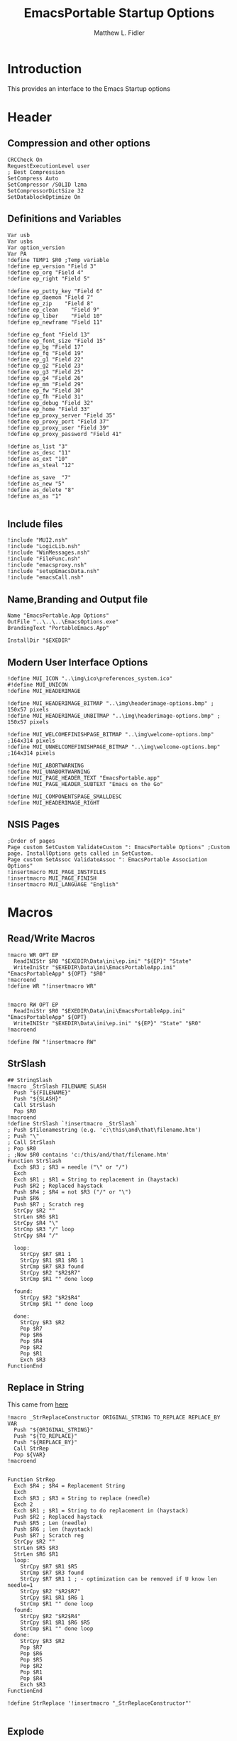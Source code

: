 #+TITLE: EmacsPortable Startup Options
#+AUTHOR: Matthew L. Fidler
#+PROPERTY: tangle EmacsPortableOptions.nsi
* Introduction
This provides an interface to the Emacs Startup options
* Header
** Compression and other options
#+BEGIN_SRC nsis
  CRCCheck On
  RequestExecutionLevel user
  ; Best Compression
  SetCompress Auto
  SetCompressor /SOLID lzma
  SetCompressorDictSize 32
  SetDatablockOptimize On
#+END_SRC
** Definitions and Variables
#+BEGIN_SRC nsis
  Var usb
  Var usbs
  Var option_version
  Var PA
  !define TEMP1 $R0 ;Temp variable
  !define ep_version "Field 3"
  !define ep_org "Field 4"
  !define ep_right "Field 5"

  !define ep_putty_key "Field 6"
  !define ep_daemon "Field 7"
  !define ep_zip    "Field 8"
  !define ep_clean    "Field 9"
  !define ep_liber    "Field 10"
  !define ep_newframe "Field 11"

  !define ep_font "Field 13"
  !define ep_font_size "Field 15"
  !define ep_bg "Field 17"
  !define ep_fg "Field 19"
  !define ep_g1 "Field 22"
  !define ep_g2 "Field 23"
  !define ep_g3 "Field 25"
  !define ep_g4 "Field 26"
  !define ep_mm "Field 29"
  !define ep_fw "Field 30"
  !define ep_fh "Field 31"
  !define ep_debug "Field 32"
  !define ep_home "Field 33"
  !define ep_proxy_server "Field 35"
  !define ep_proxy_port "Field 37"
  !define ep_proxy_user "Field 39"
  !define ep_proxy_password "Field 41"

  !define as_list "3"
  !define as_desc "11"
  !define as_ext "10"
  !define as_steal "12"

  !define as_save  "7"
  !define as_new "5"
  !define as_delete "8"
  !define as_as "1"
  
#+END_SRC


** Include files
#+BEGIN_SRC nsis
  !include "MUI2.nsh"
  !include "LogicLib.nsh"
  !include "WinMessages.nsh"
  !include "FileFunc.nsh"
  !include "emacsproxy.nsh"
  !include "setupEmacsData.nsh"
  !include "emacsCall.nsh"
#+END_SRC
** Name,Branding and Output file
#+BEGIN_SRC nsis
  Name "EmacsPortable.App Options"
  OutFile "..\..\..\EmacsOptions.exe"
  BrandingText "PortableEmacs.App"
  
  InstallDir "$EXEDIR"
#+END_SRC
** Modern User Interface Options
#+BEGIN_SRC nsis
  !define MUI_ICON "..\img\ico\preferences_system.ico"
  #!define MUI_UNICON
  !define MUI_HEADERIMAGE
  
  !define MUI_HEADERIMAGE_BITMAP "..\img\headerimage-options.bmp" ; 150x57 pixels
  !define MUI_HEADERIMAGE_UNBITMAP "..\img\headerimage-options.bmp" ; 150x57 pixels
  
  !define MUI_WELCOMEFINISHPAGE_BITMAP "..\img\welcome-options.bmp" ;164x314 pixels
  !define MUI_UNWELCOMEFINISHPAGE_BITMAP "..\img\welcome-options.bmp" ;164x314 pixels
  
  !define MUI_ABORTWARNING
  !define MUI_UNABORTWARNING
  !define MUI_PAGE_HEADER_TEXT "EmacsPortable.app"
  !define MUI_PAGE_HEADER_SUBTEXT "Emacs on the Go"
  
  !define MUI_COMPONENTSPAGE_SMALLDESC
  !define MUI_HEADERIMAGE_RIGHT
#+END_SRC

** NSIS Pages
#+BEGIN_SRC nsis
  ;Order of pages
  Page custom SetCustom ValidateCustom ": EmacsPortable Options" ;Custom page. InstallOptions gets called in SetCustom.
  Page custom SetAssoc ValidateAssoc ": EmacsPortable Association Options"
  !insertmacro MUI_PAGE_INSTFILES
  !insertmacro MUI_PAGE_FINISH
  !insertmacro MUI_LANGUAGE "English"
#+END_SRC
* Macros
** Read/Write Macros
#+BEGIN_SRC nsis
  !macro WR OPT EP
    ReadINIStr $R0 "$EXEDIR\Data\ini\ep.ini" "${EP}" "State"
    WriteIniStr "$EXEDIR\Data\ini\EmacsPortableApp.ini" "EmacsPortableApp" ${OPT} "$R0"
  !macroend
  !define WR "!insertmacro WR"
  
  
  !macro RW OPT EP
    ReadIniStr $R0 "$EXEDIR\Data\ini\EmacsPortableApp.ini" "EmacsPortableApp" ${OPT}
    WriteINIStr "$EXEDIR\Data\ini\ep.ini" "${EP}" "State" "$R0"
  !macroend
  
  !define RW "!insertmacro RW"
#+END_SRC  
** StrSlash
#+BEGIN_SRC nsis
  ## StringSlash
  !macro _StrSlash FILENAME SLASH
    Push "${FILENAME}"
    Push "${SLASH}"
    Call StrSlash
    Pop $R0
  !macroend
  !define StrSlash `!insertmacro _StrSlash`
  ; Push $filenamestring (e.g. 'c:\this\and\that\filename.htm')
  ; Push "\"
  ; Call StrSlash
  ; Pop $R0
  ; ;Now $R0 contains 'c:/this/and/that/filename.htm'
  Function StrSlash
    Exch $R3 ; $R3 = needle ("\" or "/")
    Exch
    Exch $R1 ; $R1 = String to replacement in (haystack)
    Push $R2 ; Replaced haystack
    Push $R4 ; $R4 = not $R3 ("/" or "\")
    Push $R6
    Push $R7 ; Scratch reg
    StrCpy $R2 ""
    StrLen $R6 $R1
    StrCpy $R4 "\"
    StrCmp $R3 "/" loop
    StrCpy $R4 "/"
    
    loop:
      StrCpy $R7 $R1 1
      StrCpy $R1 $R1 $R6 1
      StrCmp $R7 $R3 found
      StrCpy $R2 "$R2$R7"
      StrCmp $R1 "" done loop
      
    found:
      StrCpy $R2 "$R2$R4"
      StrCmp $R1 "" done loop
      
    done:
      StrCpy $R3 $R2
      Pop $R7
      Pop $R6
      Pop $R4
      Pop $R2
      Pop $R1
      Exch $R3
  FunctionEnd
#+END_SRC
** Replace in String
This came from [[http://nsis.sourceforge.net/Another_String_Replace_%28and_Slash/BackSlash_Converter%29][here]]
#+BEGIN_SRC nsis
!macro _StrReplaceConstructor ORIGINAL_STRING TO_REPLACE REPLACE_BY VAR
  Push "${ORIGINAL_STRING}"
  Push "${TO_REPLACE}"
  Push "${REPLACE_BY}"
  Call StrRep
  Pop ${VAR}
!macroend


Function StrRep
  Exch $R4 ; $R4 = Replacement String
  Exch
  Exch $R3 ; $R3 = String to replace (needle)
  Exch 2
  Exch $R1 ; $R1 = String to do replacement in (haystack)
  Push $R2 ; Replaced haystack
  Push $R5 ; Len (needle)
  Push $R6 ; len (haystack)
  Push $R7 ; Scratch reg
  StrCpy $R2 ""
  StrLen $R5 $R3
  StrLen $R6 $R1
  loop:
    StrCpy $R7 $R1 $R5
    StrCmp $R7 $R3 found
    StrCpy $R7 $R1 1 ; - optimization can be removed if U know len needle=1
    StrCpy $R2 "$R2$R7"
    StrCpy $R1 $R1 $R6 1
    StrCmp $R1 "" done loop
  found:
    StrCpy $R2 "$R2$R4"
    StrCpy $R1 $R1 $R6 $R5
    StrCmp $R1 "" done loop
  done:
    StrCpy $R3 $R2
    Pop $R7
    Pop $R6
    Pop $R5
    Pop $R2
    Pop $R1
    Pop $R4
    Exch $R3
FunctionEnd

!define StrReplace '!insertmacro "_StrReplaceConstructor"'

#+END_SRC

** Explode
From http://nsis.sourceforge.net/Explode
#+BEGIN_SRC nsis
!define Explode "!insertmacro Explode"
 
!macro  Explode Length  Separator   String
    Push    `${Separator}`
    Push    `${String}`
    Call    Explode
    Pop     `${Length}`
!macroend

!define unExplode "!insertmacro unExplode"
 
!macro  unExplode Length  Separator   String
    Push    `${Separator}`
    Push    `${String}`
    Call    un.Explode
    Pop     `${Length}`
!macroend
 
Function Explode
  ; Initialize variables
  Var /GLOBAL explString
  Var /GLOBAL explSeparator
  Var /GLOBAL explStrLen
  Var /GLOBAL explSepLen
  Var /GLOBAL explOffset
  Var /GLOBAL explTmp
  Var /GLOBAL explTmp2
  Var /GLOBAL explTmp3
  Var /GLOBAL explArrCount
 
  ; Get input from user
  Pop $explString
  Pop $explSeparator
 
  ; Calculates initial values
  StrLen $explStrLen $explString
  StrLen $explSepLen $explSeparator
  StrCpy $explArrCount 1
 
  ${If}   $explStrLen <= 1          ;   If we got a single character
  ${OrIf} $explSepLen > $explStrLen ;   or separator is larger than the string,
    Push    $explString             ;   then we return initial string with no change
    Push    1                       ;   and set array's length to 1
    Return
  ${EndIf}
 
  ; Set offset to the last symbol of the string
  StrCpy $explOffset $explStrLen
  IntOp  $explOffset $explOffset - 1
 
  ; Clear temp string to exclude the possibility of appearance of occasional data
  StrCpy $explTmp   ""
  StrCpy $explTmp2  ""
  StrCpy $explTmp3  ""
 
  ; Loop until the offset becomes negative
  ${Do}
    ;   If offset becomes negative, it is time to leave the function
    ${IfThen} $explOffset == -1 ${|} ${ExitDo} ${|}
 
    ;   Remove everything before and after the searched part ("TempStr")
    StrCpy $explTmp $explString $explSepLen $explOffset
 
    ${If} $explTmp == $explSeparator
        ;   Calculating offset to start copy from
        IntOp   $explTmp2 $explOffset + $explSepLen ;   Offset equals to the current offset plus length of separator
        StrCpy  $explTmp3 $explString "" $explTmp2
 
        Push    $explTmp3                           ;   Throwing array item to the stack
        IntOp   $explArrCount $explArrCount + 1     ;   Increasing array's counter
 
        StrCpy  $explString $explString $explOffset 0   ;   Cutting all characters beginning with the separator entry
        StrLen  $explStrLen $explString
    ${EndIf}
 
    ${If} $explOffset = 0                       ;   If the beginning of the line met and there is no separator,
                                                ;   copying the rest of the string
        ${If} $explSeparator == ""              ;   Fix for the empty separator
            IntOp   $explArrCount   $explArrCount - 1
        ${Else}
            Push    $explString
        ${EndIf}
    ${EndIf}
 
    IntOp   $explOffset $explOffset - 1
  ${Loop}
 
  Push $explArrCount
FunctionEnd
Function un.Explode
  ; Initialize variables
  ; Get input from user
  Pop $explString
  Pop $explSeparator
 
  ; Calculates initial values
  StrLen $explStrLen $explString
  StrLen $explSepLen $explSeparator
  StrCpy $explArrCount 1
 
  ${If}   $explStrLen <= 1          ;   If we got a single character
  ${OrIf} $explSepLen > $explStrLen ;   or separator is larger than the string,
    Push    $explString             ;   then we return initial string with no change
    Push    1                       ;   and set array's length to 1
    Return
  ${EndIf}
 
  ; Set offset to the last symbol of the string
  StrCpy $explOffset $explStrLen
  IntOp  $explOffset $explOffset - 1
 
  ; Clear temp string to exclude the possibility of appearance of occasional data
  StrCpy $explTmp   ""
  StrCpy $explTmp2  ""
  StrCpy $explTmp3  ""
 
  ; Loop until the offset becomes negative
  ${Do}
    ;   If offset becomes negative, it is time to leave the function
    ${IfThen} $explOffset == -1 ${|} ${ExitDo} ${|}
 
    ;   Remove everything before and after the searched part ("TempStr")
    StrCpy $explTmp $explString $explSepLen $explOffset
 
    ${If} $explTmp == $explSeparator
        ;   Calculating offset to start copy from
        IntOp   $explTmp2 $explOffset + $explSepLen ;   Offset equals to the current offset plus length of separator
        StrCpy  $explTmp3 $explString "" $explTmp2
 
        Push    $explTmp3                           ;   Throwing array item to the stack
        IntOp   $explArrCount $explArrCount + 1     ;   Increasing array's counter
 
        StrCpy  $explString $explString $explOffset 0   ;   Cutting all characters beginning with the separator entry
        StrLen  $explStrLen $explString
    ${EndIf}
 
    ${If} $explOffset = 0                       ;   If the beginning of the line met and there is no separator,
                                                ;   copying the rest of the string
        ${If} $explSeparator == ""              ;   Fix for the empty separator
            IntOp   $explArrCount   $explArrCount - 1
        ${Else}
            Push    $explString
        ${EndIf}
    ${EndIf}
 
    IntOp   $explOffset $explOffset - 1
  ${Loop}
 
  Push $explArrCount
FunctionEnd
#+END_SRC
* Functions
** Get Portable Apps Directories
#+BEGIN_SRC nsis
  Function GetDriveVars
    Var /GLOBAL option_home_usb
    StrCmp $9 "c:\" findcygwin
    StrCmp $8 "HDD" gpa
    StrCmp $9 "a:\" spa
    StrCmp $9 "b:\" spa
    
    gpa:
      StrCmp $option_home_usb "" set_usb 0
      IfFileExists "$9$option_home_usb" 0 is_emacs_portable
      IfFileExists "$9$option_home_usb\.emacs" set_home 0
      IfFileExists "$9$option_home_usb\_emacs" set_home 0
      IfFileExists "$9PortableApps\EmacsPortable.App\EmacsPortableApp.exe" set_home
      IfFileExists "$9EmacsPortable.App\EmacsPortableApp.exe" set_home
      IfFileExists "$9PotableApps" set_home
      Goto findcygwin
      
    set_home:
      StrCpy $PA "$9PortableApps"
      Goto set_usb
      
    is_emacs_portable:
      IfFileExists "$9PortableApps\EmacsPortable.App\EmacsPortableApp.exe" set_usb
      IfFileExists "$9EmacsPortable.App\EmacsPortableApp.exe" set_usb
      IfFileExists "$9PortableApps" set_usb
      Goto findcygwin
      
    set_usb:
      StrCpy $usb "$9"
      StrCpy $usbs "$9" -1
      Goto findcygwin
      
    findcygwin:
      
    spa:    
      Push $0
      
  FunctionEnd
  
#+END_SRC

** Callback Functions
*** Initialization Function
#+BEGIN_SRC nsis
  Function .onInit
    ${setupData}
    ${GetDrives} "FDD+HDD" "GetDriveVars"
    var /GLOBAL versions
    var /GLOBAL nemacs
    var /GLOBAL lastversion
    SetOutPath "$EXEDIR\Data\ini"
    CopyFiles /SILENT "$EXEDIR\App\ini\ep.ini" "$EXEDIR\Data\ini\ep.ini"
    CopyFiles /SILENT "$EXEDIR\App\ini\assoc-io.ini" "$EXEDIR\Data\ini\assoc-io.ini"
    StrCpy $versions ""
    StrCpy $nemacs 0
    StrCpy $lastversion ""
    ${Locate} "$EXEDIR\App" "/L=D /M=emacs-* /S= /G=0" "SetValues"
    StrCmp $versions "" 0 +4
    ExecWait "$EXEDIR\EmacsDownload.exe"
    ExecWait "$EXEDIR\EmacsOptions.exe"
    Abort
    StrCpy $option_version $lastversion
    StrCmp $nemacs 1 +2 0
    CopyFiles /SILENT "$EXEDIR\App\eps\ver-shortcut.exe" "$EXEDIR\EmacsPortableApp-$lastversion.exe"
    WriteIniStr "$EXEDIR\Data\ini\ep.ini" "${ep_version}" "State" "$\"$lastversion$\""
    ${SetupProxy}
    Pop $0
  
    WriteIniStr "$EXEDIR\Data\ini\ep.ini" "${ep_proxy_server}" "State" ""
    WriteIniStr "$EXEDIR\Data\ini\ep.ini" "${ep_proxy_port}" "State" ""
    WriteIniStr "$EXEDIR\Data\ini\ep.ini" "${ep_proxy_user}" "State" ""
    WriteIniStr "$EXEDIR\Data\ini\ep.ini" "${ep_proxy_password}" "State" ""
    
    
    IfFileExists "$EXEDIR\Data\ini\proxy-$PROXY_IDE.ini" 0 end_proxy_init
    ReadINIStr $R0 "$EXEDIR\Data\ini\proxy-$PROXY_IDE.ini" "$PROXY_NAME" "Server"
    blowfish::decrypt $R0 "$PROXY_ID"
    Pop $R0
    Pop $R0
    WriteINIStr "$EXEDIR\Data\ini\ep.ini" "${ep_proxy_server}" "State" "$R0"
    
    ReadIniStr $R0 "$EXEDIR\Data\ini\proxy-$PROXY_IDE.ini" "$PROXY_NAME" "Port"
    blowfish::decrypt $R0 "$PROXY_ID"
    Pop $R0
    Pop $R0
    WriteINIStr "$EXEDIR\Data\ini\ep.ini" "${ep_proxy_port}" "State" "$R0"
    
    ReadIniStr $R0 "$EXEDIR\Data\ini\proxy-$PROXY_IDE.ini" "$PROXY_NAME" "User"
    blowfish::decrypt $R0 "$PROXY_ID"
    Pop $R0
    Pop $R0
    WriteINIStr "$EXEDIR\Data\ini\ep.ini"  "${ep_proxy_user}" "State" "$R0"
    
    ReadIniStr $R0 "$EXEDIR\Data\ini\proxy-$PROXY_IDE.ini" "$PROXY_NAME" "Password"
    blowfish::decrypt $R0 "$PROXY_ID"
    Pop $R0
    Pop $R0
    WriteINIStr "$EXEDIR\Data\ini\ep.ini"  "${ep_proxy_password}" "State" "$R0"
    end_proxy_init:
      ;; Put in some selected options
      IfFileExists "$EXEDIR\Data\ini\EmacsPortableApp.ini" 0 end_init
      
      ReadIniStr $R0 "$EXEDIR\Data\ini\EmacsPortableApp.ini" "EmacsPortableApp" "PuttyKey"
      Push $R0
      Push "/"
      Call StrSlash
      Pop $R0
      StrCpy $R1 $R0 5
      StrCmp "$R1" "USB:\" 0 +3
      StrCpy $R0 $R0 "" 4
      StrCpy $R0 "$usbs$R0"
      
      StrCpy $R1 $R0 8
      StrCmp "$R1" "EXEDIR:\" 0 +3
      StrCpy $R0 $R0 "" 8
      StrCpy $R0 "$EXEDIR\$R0"
      WriteIniStr "$EXEDIR\Data\ini\ep.ini" "${ep_putty_key}" "State" "$R0"
      
      ReadIniStr $R0 "$EXEDIR\Data\ini\EmacsPortableApp.ini" "EmacsPortableApp" "Home" 
      Push $R0
      Push "/"
      Call StrSlash
      Pop $R0
      StrCpy $R1 $R0 5
      StrCmp "$R1" "USB:\" 0 +3
      StrCpy $R0 $R0 "" 4
      StrCpy $R0 "$usbs$R0"
      
      StrCpy $R1 $R0 8
      StrCmp "$R1" "EXEDIR:\" 0 +3
      StrCpy $R0 $R0 "" 8
      StrCpy $R0 "$EXEDIR\$R0"
      WriteIniStr "$EXEDIR\Data\ini\ep.ini" "${ep_home}" "State" "$R0"
      
      ${RW} "OrgProtocol" "${ep_org}"
      ${RW} "RightEdit" "${ep_right}"
      ${RW} "Font" "${ep_font}"
      ${RW} "FontSize" "${ep_font_size}"
      ${RW} "Foreground" "${ep_fg}"
      ${RW} "Background" "${ep_bg}"
      ${RW} "Maximized" "${ep_mm}"
      ${RW} "Fullwidth" "${ep_fw}"
      ${RW} "Fullheight" "${ep_fh}"
      ${RW} "Debug" "${ep_debug}"
      ${RW} "Daemon" "${ep_daemon}"
      ${RW} "Zip" "${ep_zip}"
      ${RW} "Clean" "${ep_clean}"
      ${RW} "LiberKey" "${ep_liber}"
      ${RW} "NewFrame" "${ep_newframe}"
    end_init:
      ClearErrors
    FunctionEnd  
#+END_SRC
*** Exit Function
#+BEGIN_SRC nsis
  Function .onGUIEnd
    Delete "$EXEDIR\Data\ini\ep.ini"
  FunctionEnd
  
#+END_SRC

** Figure out what Emacs versions are present with SetValues function
#+BEGIN_SRC nsis
  Function SetValues
    IntOp $nemacs $nemacs + 1
    StrCmp $lastversion "" +2
    CopyFiles /SILENT "$EXEDIR\App\eps\ver-shortcut.exe" "$EXEDIR\EmacsPortableApp-$lastversion.exe"
     StrLen $R1 "$EXEDIR\App\emacs-"
     StrLen $R2 $R9
     IntOp $R2 $R1 - $R2
     StrCpy $R0 $R9 "" $R2
     StrCpy $versions "$versions|$R0"
     StrCpy $lastversion $R0
     StrCpy $R0 $versions "" 1
     WriteIniStr "$EXEDIR\Data\ini\ep.ini" "${ep_version}" "ListItems" "$R0"
     Push $0
  FunctionEnd
#+END_SRC

** Display the InstallOptions dialog
#+BEGIN_SRC nsis
  LangString FIRST_TITLE ${LANG_ENGLISH} "EmacsPortable.App Options"
  LangString FIRST_SUBTITLE ${LANG_ENGLISH} "Startup Options and Proxy Settings"
  Function SetCustom
    !insertmacro MUI_HEADER_TEXT $(FIRST_TITLE) $(FIRST_SUBTITLE)
    Push ${TEMP1}
    
    InstallOptions::dialog "$EXEDIR\Data\ini\ep.ini"
    Pop ${TEMP1}
    
    Pop ${TEMP1}
    
  FunctionEnd
#+END_SRC


** Write the startup options to EmacsPortable.ini
#+BEGIN_SRC nsis
  ;;    
  Function ValidateCustom
    ;
    ;  ReadINIStr ${TEMP1} "$PLUGINSDIR\test.ini" "Field 2" "State"
    ;  StrCmp ${TEMP1} 1 done
    
    ;  ReadINIStr ${TEMP1} "$PLUGINSDIR\test.ini" "${ep_version}" "State"
    ;  StrCmp ${TEMP1} 1 done
    
    ;  ReadINIStr ${TEMP1} "$PLUGINSDIR\test.ini" "Field 4" "State"
    ;  StrCmp ${TEMP1} 1 done
    ;    MessageBox MB_ICONEXCLAMATION|MB_OK "You must select at least one install option!"
    ;    Abort
    
    ;  done:
    ReadIniStr $7 "$EXEDIR\Data\ini\ep.ini" "${ep_version}" "State"
  
    ;; Home Directory
    ReadINIStr $R0 "$EXEDIR\Data\ini\ep.ini" "${ep_home}" "State"
    
    ;; Now replace $EXEDIR with EXEDIR:
    StrLen $R1 $EXEDIR
    StrCpy $R2 $R0 $R1
    StrCmp $EXEDIR $R2 0 +3
    StrCpy $R0 $R0 "" $R1
    StrCpy $R0 "EXEDIR:$R0"
    
    ;; Now replace $USBS
    
    StrLen $R1 $usbs
    StrCpy $R2 $R0 $R1
    StrCmp $usbs $R2 0 +3
    StrCpy $R0 $R0 "" $R1
    StrCpy $R0 "USB:$R0"
    
    WriteIniStr "$EXEDIR\Data\ini\EmacsPortableApp.ini" "EmacsPortableApp" "Home" "$R0"
    ;; Putty Key
    
    ReadINIStr $R0 "$EXEDIR\Data\ini\ep.ini" "${ep_putty_key}" "State"
    
    ;; Now replace $EXEDIR with EXEDIR:
    StrLen $R1 $EXEDIR
    StrCpy $R2 $R0 $R1
    StrCmp $EXEDIR $R2 0 +3
    StrCpy $R0 $R0 "" $R1
    StrCpy $R0 "EXEDIR:$R0"
    
    ;; Now replace $USBS
    
    StrLen $R1 $usbs
    StrCpy $R2 $R0 $R1
    StrCmp $usbs $R2 0 +3
    StrCpy $R0 $R0 "" $R1
    StrCpy $R0 "USB:$R0"
    
    WriteIniStr "$EXEDIR\Data\ini\EmacsPortableApp.ini" "EmacsPortableApp" "PuttyKey" "$R0"
    
    ; Geometry
    ReadINIStr $R0 "$EXEDIR\Data\ini\ep.ini" "${ep_g1}" "State"
    StrCpy $R1 "$R0"
    ReadINIStr $R0 "$EXEDIR\Data\ini\ep.ini" "${ep_g2}" "State"
    StrCpy $R1 "$R1x$R0"
    ReadINIStr $R0 "$EXEDIR\Data\ini\ep.ini" "${ep_g3}" "State"
    StrCpy $R1 "$R1+$R0"
    ReadINIStr $R0 "$EXEDIR\Data\ini\ep.ini" "${ep_g4}" "State"
    StrCpy $R1 "$R1+$R0"
    WriteIniStr "$EXEDIR\Data\ini\EmacsPortableApp.ini" "EmacsPortableApp" "Geometry" "$R1"
    
    
    ${WR} "Version" "${ep_version}"
    ${WR} "OrgProtocol" "${ep_org}"
    ${WR} "RightEdit" "${ep_right}"
    ${WR} "Font" "${ep_font}"
    ${WR} "FontSize" "${ep_font_size}"
    ${WR} "Foreground" "${ep_fg}"
    ${WR} "Background" "${ep_bg}"
    ${WR} "Maximized" "${ep_mm}"
    ${WR} "Fullwidth" "${ep_fw}"
    ${WR} "Fullheight" "${ep_fh}"
    ${WR} "Debug" "${ep_debug}"
    ${WR} "Daemon" "${ep_daemon}"
    ${WR} "Zip" "${ep_zip}"
    ${WR} "Clean" "${ep_clean}"
    ${WR} "LiberKey" "${ep_liber}"
    StrCmp "$R0" "1" +3
    IfFileExists "$EXEDIR\App\eps\ep-rm-liberkey.exe" +2
    Exec "$EXEDIR\App\eps\ep-rm-liberkey.exe"

    ${WR} "NewFrame" "${ep_newframe}"
    
    ReadINIStr $R0 "$EXEDIR\Data\ini\ep.ini" "${ep_proxy_server}" "State"
    StrCmp $R0 "" skip_proxy
    blowfish::encrypt $R0 "$PROXY_ID"
    Pop $R0
    Pop $R0
    WriteIniStr "$EXEDIR\Data\ini\proxy-$PROXY_IDE.ini" "$PROXY_NAME" "Server" "$R0"
    ReadINIStr $R0 "$EXEDIR\Data\ini\ep.ini" "${ep_proxy_port}" "State"
    blowfish::encrypt $R0 "$PROXY_ID"
    Pop $R0
    Pop $R0
    WriteIniStr "$EXEDIR\Data\ini\proxy-$PROXY_IDE.ini" "$PROXY_NAME" "Port" "$R0"
    ReadINIStr $R0 "$EXEDIR\Data\ini\ep.ini" "${ep_proxy_user}" "State"
    blowfish::encrypt $R0 "$PROXY_ID"
    Pop $R0
    Pop $R0
    WriteIniStr "$EXEDIR\Data\ini\proxy-$PROXY_IDE.ini" "$PROXY_NAME" "User" "$R0"
    ReadINIStr $R0 "$EXEDIR\Data\ini\ep.ini" "${ep_proxy_password}" "State"
    blowfish::encrypt $R0 "$PROXY_ID"
    Pop $R0
    Pop $R0
    WriteIniStr "$EXEDIR\Data\ini\proxy-$PROXY_IDE.ini" "$PROXY_NAME" "Password" "$R0"
    skip_proxy:
      
      ClearErrors
  FunctionEnd  
  
#+END_SRC

** Association InstallOptions dialog
*** Startup
#+BEGIN_SRC nsis
  LangString SECOND_SUBTITLE ${LANG_ENGLISH} "EmacsPortable.App File Associations"
  Function SetAssoc
    !insertmacro MUI_HEADER_TEXT $(FIRST_TITLE) $(SECOND_SUBTITLE)
    Var /GLOBAL pinned_assoc
    Var /GLOBAL removed_assoc
    StrCpy $pinned_assoc ""
    StrCpy $removed_assoc ""
    
    ;Display the InstallOptions dialog
    
    ; First Populate the Fields
  
    ReadIniStr $R0 "$EXEDIR\Data\ini\EmacsPortableApp.ini" "EmacsPortableApp" "Assoc"
    ClearErrors
    WriteIniStr "$EXEDIR\Data\ini\assoc-io.ini" "Field ${as_as}" "State" "$R0"
    
    Call GetFileTypes
    WriteINIStr "$EXEDIR\Data\ini\assoc-io.ini" "Field ${as_list}" "State" "$R4"
    
    Call FillOutFileTypes
    
    Push ${TEMP1}
    
    InstallOptions::dialog "$EXEDIR\Data\ini\assoc-io.ini"
    Pop ${TEMP1}
    
    Pop ${TEMP1}
    
  FunctionEnd
  
  Function GetFileTypes
    EnumINI::Section "$EXEDIR\App\ini\assoc.ini" "assoc"
    Pop $R0
    StrCpy $R3 "" 
    StrCpy $R4 ""
    StrCmp $R0 "error" done_assoc
    loop_assoc:
      IntCmp $R0 "0" done_assoc done_assoc 0
      Pop $R1
      ReadINIStr $R2 "$EXEDIR\App\ini\assoc.ini" "assoc" "$R1"
      StrCmp $R3 "" 0 +3
      StrCpy $R3 "$R1 ($R2)"
      Goto +2
      StrCpy $R3 "$R1 ($R2)|$R3"
      StrCpy $R4 "$R1 ($R2)"
      IntOp $R0 $R0 - 1
      Goto loop_assoc
    done_assoc:
      WriteINIStr "$EXEDIR\Data\ini\assoc-io.ini" "Field ${as_list}" "ListItems" "$R3"
      ClearErrors
  FunctionEnd
  
  Function FillOutFileTypes
    Var /GLOBAL lastDesc
    Var /GLOBAL lastExt
    var /GLOBAL lastSteal
    ReadINIStr $R0 "$EXEDIR\Data\ini\assoc-io.ini" "Field ${as_list}" "State"
    StrCmp "$R0" "" end
    StrCpy $R0 $R0 -1
    StrCpy $R1 -1
    loop_find:
      StrCpy $R2 $R0 1 $R1
      IntOp $R1 $R1 - 1
      StrCmp $R2 "(" loop_end loop_find
    loop_end:
      StrLen $R2 $R0
      IntOp $R1 $R1 + $R2
      StrCpy $R1 $R0 $R1
      WriteINIStr "$EXEDIR\Data\ini\assoc-io.ini" "Field ${as_desc}" "State" $R1
      ReadIniStr $R0 "$EXEDIR\App\ini\assoc.ini" "assoc" "$R1"
      StrCpy $lastDesc $R1
      WriteINIStr "$EXEDIR\Data\ini\assoc-io.ini" "Field ${as_ext}" "State" $R0
      StrCpy $lastExt $R0
      StrCpy $R3 ""
      StrCpy $R4 "" 
      ${Explode}  $0  "," "$R0"
      ${For} $1 1 $0
        Pop $2
        ReadIniStr $R5 "$EXEDIR\App\ini\assoc.ini" "primary" "$2"
        ClearErrors
        StrCmp $R5 "1" 0 +5
        StrCmp $R4 "" 0 +3
        StrCpy $R4 "$2"
        Goto +2
        StrCpy $R4 "$2|$R4"
  
        StrCmp $R3 "" 0 +3
        StrCpy $R3 "$2"
        Goto +2
        StrCpy $R3 "$2|$R3"
      ${Next}
      WriteINIStr "$EXEDIR\Data\ini\assoc-io.ini" "Field ${as_steal}" "State" $R4
      StrCpy $lastSteal $R4
      WriteINIStr "$EXEDIR\Data\ini\assoc-io.ini" "Field ${as_steal}" "ListItems" $R3
    end:
      ClearErrors
  FunctionEnd
  
#+END_SRC

*** Validation
#+BEGIN_SRC nsis
  Function ValidateAssoc
    Var /GLOBAL new_button
    ReadINIStr $0 "$EXEDIR\Data\ini\assoc-io.ini" "Settings" "State"
    StrCmp $0 0 validate  ; Next button?
    StrCmp "$0" "${as_list}" change_list ;Change in list?
    StrCmp "$0" "${as_save}" save_changes ;Save Changes
    StrCmp "$0" "${as_new}" new ; New Association
    StrCmp "$0" "${as_delete}" del ; Delete Association
    StrCmp "$0" "${as_as}" as ; Associate Files has changed.
    Abort ; Return to the page
    as:
      Call RemoveAssoc
      ReadIniStr $R0 "$EXEDIR\Data\ini\assoc-io.ini" "Field ${as_as}" "State"
      WriteIniStr "$EXEDIR\Data\ini\EmacsPortableApp.ini" "EmacsPortableApp" "Assoc" "$R0"
      Abort
    del:
      Call ClearSteal
      Call ClearAssoc
      WriteINIStr "$EXEDIR\Data\ini\assoc-io.ini" "Field ${as_desc}" "State" ""
      ReadINIStr $R1 "$EXEDIR\Data\ini\assoc-io.ini" "Field ${as_desc}" "HWND"
      SendMessage $R1 ${WM_SETTEXT} 1 'STR:'
      
      WriteINIStr "$EXEDIR\Data\ini\assoc-io.ini" "Field ${as_ext}" "State" ""
      ReadINIStr $R1 "$EXEDIR\Data\ini\assoc-io.ini" "Field ${as_ext}" "HWND"
      SendMessage $R1 ${WM_SETTEXT} 1 'STR:'
      
      WriteINIStr "$EXEDIR\Data\ini\assoc-io.ini" "Field ${as_steal}" "State" ""
      WriteINIStr "$EXEDIR\Data\ini\assoc-io.ini" "Field ${as_steal}" "ListItems" ""
      WriteINIStr "$EXEDIR\Data\ini\assoc-io.ini" "Field ${as_list}" "State" ""
      Call RemoveAssoc
      DeleteIniStr "$EXEDIR\App\ini\assoc.ini" "assoc" "$lastDesc" 
      Call GetFileTypes
      
      ReadINIStr $R1 "$EXEDIR\Data\ini\assoc-io.ini" "Field ${as_save}" "HWND"
      EnableWindow $R1 0
      Call UpdateTop
      Abort
    new:
      ReadINIStr $R1 "$EXEDIR\Data\ini\assoc-io.ini" "Field ${as_save}" "HWND"
      EnableWindow $R1 1      
      Call ClearSteal
      Call ClearAssoc
      
      StrCpy $new_button "1"
      WriteINIStr "$EXEDIR\Data\ini\assoc-io.ini" "Field ${as_desc}" "State" ""
      ReadINIStr $R1 "$EXEDIR\Data\ini\assoc-io.ini" "Field ${as_desc}" "HWND"
      SendMessage $R1 ${WM_SETTEXT} 1 'STR:'
      
      WriteINIStr "$EXEDIR\Data\ini\assoc-io.ini" "Field ${as_ext}" "State" ""
      ReadINIStr $R1 "$EXEDIR\Data\ini\assoc-io.ini" "Field ${as_ext}" "HWND"
      SendMessage $R1 ${WM_SETTEXT} 1 'STR:'
      
      WriteINIStr "$EXEDIR\Data\ini\assoc-io.ini" "Field ${as_steal}" "State" ""
      WriteINIStr "$EXEDIR\Data\ini\assoc-io.ini" "Field ${as_steal}" "ListItems" ""
      WriteINIStr "$EXEDIR\Data\ini\assoc-io.ini" "Field ${as_list}" "State" ""
      
      ReadINIStr $R1 "$EXEDIR\Data\ini\assoc-io.ini" "Field ${as_delete}" "HWND"
      EnableWindow $R1 0
      Call UpdateTop
      Abort
    save_changes:
      Call ClearSteal
      Call ClearAssoc
      Call SaveAssoc
      Call GetFileTypes
      Call FillOutFileTypes
      StrCmp $new_button "1" 0 +3
      ReadINIStr $R1 "$EXEDIR\Data\ini\assoc-io.ini" "Field ${as_delete}" "HWND"
      EnableWindow $R1 1
      StrCpy $new_button ""
      Call UpdateTop
      Call UpdateBottom
      ## Now update Listboxes
      Abort
    change_list:
      ReadINIStr $R1 "$EXEDIR\Data\ini\assoc-io.ini" "Field ${as_save}" "HWND"
      EnableWindow $R1 1
      Call ClearSteal
      Call FillOutFileTypes
      Call UpdateBottom
      Abort
    validate:
      ; This is the function to validate.
      ReadIniStr $R0 "$EXEDIR\Data\ini\assoc-io.ini" "Field ${as_as}" "State"
      WriteIniStr "$EXEDIR\Data\ini\EmacsPortableApp.ini" "EmacsPortableApp" "Assoc" "$R0"
      ReadINIStr $R0 "$EXEDIR\Data\ini\assoc-io.ini" "Field ${as_list}" "State"
      StrCmp "$R0" "" end
      ReadINIStr $R0 "$EXEDIR\Data\ini\assoc-io.ini" "Field ${as_steal}" "State"
      StrCmp $lastSteal $R0 0 saveassoc
      ReadINIStr $R0 "$EXEDIR\Data\ini\assoc-io.ini" "Field ${as_ext}" "State"
      StrCmp $lastExt $R0 saveassoc
      ReadINIStr $R0 "$EXEDIR\Data\ini\assoc-io.ini" "Field ${as_desc}" "State"
      StrCmp $lastDesc $R0 saveassoc
    saveassoc:
      Call SaveAssoc
    end:
      Call RestoreAssoc
  FunctionEnd
  
  Function RestoreAssoc
      StrCmp $removed_assoc "1" 0 end
      IfFileExists "$EXEDIR\App\eps\ep-liberkey.exe" 0 +2
      Exec "$EXEDIR\App\eps\ep-liberkey.exe"
      
      IfFileExists "$EXEDIR\App\eps\ep-assoc.exe" 0 +3
      ExecWait "$EXEDIR\App\eps\ep-assoc.exe"
      
      StrCmp $pinned_assoc "1" 0 +7
      IfFileExists "$TEMP\ep\rm-ep-assoc.exe" 0 +3
      CopyFiles /SILENT "$TEMP\ep\rm-ep-assoc.exe" "$EXEDIR\App\eps\rm-ep-assoc.exe"
      Delete "$TEMP\ep\rm-ep-assoc.exe"
      IfFileExists "$TEMP\rm-ep-assoc.exe" 0 +3
      CopyFiles /SILENT "$TEMP\rm-ep-assoc.exe" "$EXEDIR\App\eps\rm-ep-assoc.exe"
      Delete "$TEMP\rm-ep-assoc.exe"
      end:
        ClearErrors
    FunctionEnd
    
    Function ClearAssoc
      ReadINIStr $R0 "$EXEDIR\Data\ini\assoc-io.ini" "Field ${as_list}" "ListItems"
      ReadINIStr $R1 "$EXEDIR\Data\ini\assoc-io.ini" "Field ${as_list}" "HWND"
      ${Explode}  $0  "|" "$R0"
      ${For} $1 1 $0
        Pop $2
        SendMessage $R1 ${LB_FINDSTRINGEXACT} 0 "STR:$2" $3
        SendMessage $R1 ${LB_DELETESTRING} $3 0
      ${Next}
    FunctionEnd
    
    Function ClearSteal
      ReadINIStr $R0 "$EXEDIR\Data\ini\assoc-io.ini" "Field ${as_steal}" "ListItems"
      ReadINIStr $R1 "$EXEDIR\Data\ini\assoc-io.ini" "Field ${as_steal}" "HWND"
      ${Explode}  $0  "|" "$R0"
      ${For} $1 1 $0
        Pop $2
        SendMessage $R1 ${LB_FINDSTRINGEXACT} 0 "STR:$2" $3
        SendMessage $R1 ${LB_DELETESTRING} $3 0
      ${Next}
    FunctionEnd
    
    Function UpdateTop
      ReadINIStr $R0 "$EXEDIR\Data\ini\assoc-io.ini" "Field ${as_list}" "ListItems"
      ReadINIStr $R1 "$EXEDIR\Data\ini\assoc-io.ini" "Field ${as_list}" "HWND"
      ${Explode}  $0  "|" "$R0"
      ${For} $1 1 $0
        Pop $2
        SendMessage $R1 ${LB_ADDSTRING} 0 "STR:$2"
      ${Next}
      ReadINIStr $R0 "$EXEDIR\Data\ini\assoc-io.ini" "Field ${as_list}" "State"
      StrCmp "$R0" "" +2
      SendMessage $R1 ${LB_SELECTSTRING} -1 "STR:$R0"
    FunctionEnd
    
    
    Function UpdateBottom
      ReadINIStr $R0 "$EXEDIR\Data\ini\assoc-io.ini" "Field ${as_desc}" "State"
      ReadINIStr $R1 "$EXEDIR\Data\ini\assoc-io.ini" "Field ${as_desc}" "HWND"
      SendMessage $R1 ${WM_SETTEXT} 1 'STR:$R0'
      
      ReadINIStr $R0 "$EXEDIR\Data\ini\assoc-io.ini" "Field ${as_ext}" "State"
      ReadINIStr $R1 "$EXEDIR\Data\ini\assoc-io.ini" "Field ${as_ext}" "HWND"
      SendMessage $R1 ${WM_SETTEXT} 1 'STR:$R0'
      
      ReadINIStr $R0 "$EXEDIR\Data\ini\assoc-io.ini" "Field ${as_steal}" "ListItems"
      ReadINIStr $R1 "$EXEDIR\Data\ini\assoc-io.ini" "Field ${as_steal}" "HWND"
      ${Explode}  $0  "|" "$R0"
      ${For} $1 1 $0
        Pop $2
        SendMessage $R1 ${LB_ADDSTRING} 0 "STR:$2"
      ${Next}
      ReadINIStr $R0 "$EXEDIR\Data\ini\assoc-io.ini" "Field ${as_steal}" "State"
      ${Explode}  $0  "|" "$R0"
      ${For} $1 1 $0
        Pop $2
        SendMessage $R1 ${LB_FINDSTRINGEXACT} 0 "STR:$2" $3
        StrCmp "$3" "-1" +2
        SendMessage $R1 ${LB_SETSEL} 1 $3
      ${Next}
    FunctionEnd
    
    Function SaveAssoc
      ## Write Description/Extension Information.
      ReadIniStr $R0 "$EXEDIR\Data\ini\assoc-io.ini" "Field ${as_desc}" "State"
      ReadIniStr $R1 "$EXEDIR\Data\ini\assoc-io.ini" "Field ${as_ext}" "State"
      ${StrReplace} $R1 "." "" $R1
      ${StrReplace} $R1 " " "" $R1
      ${StrReplace} $R1 ";" "," $R1
      ${StrReplace} $R1 "|" "," $R1
      WriteIniStr "$EXEDIR\Data\ini\assoc-io.ini" "Field ${as_list}" "State" "$R0 ($R1)"
      StrCmp $new_button "1" +3
      StrCmp "$R0" "$lastDesc" +2
      Call RemoveAssoc
      DeleteIniStr "$EXEDIR\App\ini\assoc.ini" "assoc" "$lastDesc"
      WriteIniStr "$EXEDIR\App\ini\assoc.ini" "assoc" "$R0" "$R1"
      
      ## Steal Associations?
      ReadIniStr $R0 "$EXEDIR\Data\ini\assoc-io.ini" "Field ${as_steal}" "ListItems"
      ${Explode}  $0  "|" "$R0"
      ${For} $1 1 $0
        Pop $2
        WriteIniStr "$EXEDIR\App\ini\assoc.ini" "primary" "$2" "0"
      ${Next}
      
      ReadIniStr $R0 "$EXEDIR\Data\ini\assoc-io.ini" "Field ${as_steal}" "State"
      ${Explode}  $0  "|" "$R0"
      ${For} $1 1 $0
        Pop $2
        WriteIniStr "$EXEDIR\App\ini\assoc.ini" "primary" "$2" "1"
      ${Next}
    FunctionEnd
    
    Function RemoveAssoc
      StrCmp $removed_assoc "1" end
      IfFileExists "$EXEDIR\App\eps\rm-ep-liberkey.exe" 0 +2
      Exec "$EXEDIR\App\eps\rm-ep-liberkey.exe"
      
      IfFileExists "$EXEDIR\App\eps\rm-ep-assoc.exe" 0 +3
      Exec "$EXEDIR\App\eps\rm-ep-assoc.exe"
      StrCpy $pinned_assoc "1"    
      
      IfFileExists "$TEMP\ep\rm-ep-assoc.exe" 0 +2
      Exec "$TEMP\ep\rm-ep-assoc.exe"
      StrCpy $removed_assoc "1"
      end:
        ClearErrors
    FunctionEnd
    
#+END_SRC
* Obligatory Section
#+BEGIN_SRC nsis
  Section "Components" 
    ;Get Install Options dialog user input
    StrCmp $called_emacs "1" +2 0
    Call AddEmacsPath
    StrCmp $found_emacs "" end 0
    StrCpy $R0 "$EXEDIR\App\MacOS\build-plist.el"
    Push $R0
    Push "/"
    Call StrSlash
    Pop $R0
    ExecDos::exec "$found_emacs\emacs.exe -Q --batch -l $R0 --eval $\"(build-app-info)$\""
    Call CleanEmacsZip
    end:
      ClearErrors
  SectionEnd
#+END_SRC  


